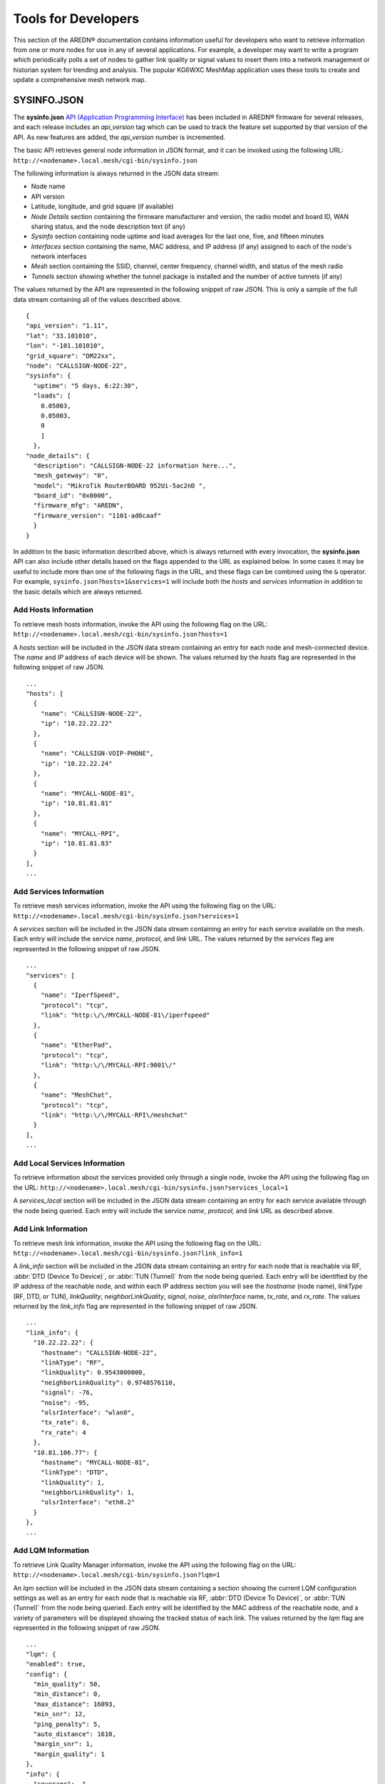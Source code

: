 ====================
Tools for Developers
====================

This section of the AREDN® documentation contains information useful for developers who want to retrieve information from one or more nodes for use in any of several applications. For example, a developer may want to write a program which periodically polls a set of nodes to gather link quality or signal values to insert them into a network management or historian system for trending and analysis. The popular KG6WXC MeshMap application uses these tools to create and update a comprehensive mesh network map.

SYSINFO.JSON
============

The **sysinfo.json** `API (Application Programming Interface) <https://en.wikipedia.org/wiki/Application_programming_interface>`_ has been included in AREDN® firmware for several releases, and each release includes an *api_version* tag which can be used to track the feature set supported by that version of the API. As new features are added, the *api_version* number is incremented.

The basic API retrieves general node information in JSON format, and it can be invoked using the following URL:
``http://<nodename>.local.mesh/cgi-bin/sysinfo.json``

The following information is always returned in the JSON data stream:

- Node name
- API version
- Latitude, longitude, and grid square (if available)
- *Node Details* section containing the firmware manufacturer and version, the radio model and board ID, WAN sharing status, and the node description text (if any)
- *Sysinfo* section containing node uptime and load averages for the last one, five, and fifteen minutes
- *Interfaces* section containing the name, MAC address, and IP address (if any) assigned to each of the node's network interfaces
- *Mesh* section containing the SSID, channel, center frequency, channel width, and status of the mesh radio
- *Tunnels* section showing whether the tunnel package is installed and the number of active tunnels (if any)

The values returned by the API are represented in the following snippet of raw JSON. This is only a sample of the full data stream containing all of the values described above.

::

  {
  "api_version": "1.11",
  "lat": "33.101010",
  "lon": "-101.101010",
  "grid_square": "DM22xx",
  "node": "CALLSIGN-NODE-22",
  "sysinfo": {
    "uptime": "5 days, 6:22:30",
    "loads": [
      0.05003,
      0.05003,
      0
      ]
    },
  "node_details": {
    "description": "CALLSIGN-NODE-22 information here...",
    "mesh_gateway": "0",
    "model": "MikroTik RouterBOARD 952Ui-5ac2nD ",
    "board_id": "0x0000",
    "firmware_mfg": "AREDN",
    "firmware_version": "1101-ad0caaf"
    }
  }

In addition to the basic information described above, which is always returned with every invocation, the **sysinfo.json** API can also include other details based on the flags appended to the URL as explained below. In some cases it may be useful to include more than one of the following flags in the URL, and these flags can be combined using the ``&`` operator. For example, ``sysinfo.json?hosts=1&services=1`` will include both the *hosts* and *services* information in addition to the basic details which are always returned.

Add Hosts Information
---------------------

To retrieve mesh hosts information, invoke the API using the following flag on the URL:
``http://<nodename>.local.mesh/cgi-bin/sysinfo.json?hosts=1``

A *hosts* section will be included in the JSON data stream containing an entry for each node and mesh-connected device. The *name* and *IP* address of each device will be shown. The values returned by the *hosts* flag are represented in the following snippet of raw JSON.

::

  ...
  "hosts": [
    {
      "name": "CALLSIGN-NODE-22",
      "ip": "10.22.22.22"
    },
    {
      "name": "CALLSIGN-VOIP-PHONE",
      "ip": "10.22.22.24"
    },
    {
      "name": "MYCALL-NODE-81",
      "ip": "10.81.81.81"
    },
    {
      "name": "MYCALL-RPI",
      "ip": "10.81.81.83"
    }
  ],
  ...

Add Services Information
------------------------

To retrieve mesh services information, invoke the API using the following flag on the URL:
``http://<nodename>.local.mesh/cgi-bin/sysinfo.json?services=1``

A *services* section will be included in the JSON data stream containing an entry for each service available on the mesh. Each entry will include the service *name*, *protocol*, and *link* URL. The values returned by the *services* flag are represented in the following snippet of raw JSON.

::

  ...
  "services": [
    {
      "name": "IperfSpeed",
      "protocol": "tcp",
      "link": "http:\/\/MYCALL-NODE-81\/iperfspeed"
    },
    {
      "name": "EtherPad",
      "protocol": "tcp",
      "link": "http:\/\/MYCALL-RPI:9001\/"
    },
    {
      "name": "MeshChat",
      "protocol": "tcp",
      "link": "http:\/\/MYCALL-RPI\/meshchat"
    }
  ],
  ...

Add Local Services Information
------------------------------

To retrieve information about the services provided only through a single node, invoke the API using the following flag on the URL:
``http://<nodename>.local.mesh/cgi-bin/sysinfo.json?services_local=1``

A *services_local* section will be included in the JSON data stream containing an entry for each service available through the node being queried. Each entry will include the service *name*, *protocol*, and *link* URL as described above.

Add Link Information
--------------------

To retrieve mesh link information, invoke the API using the following flag on the URL:
``http://<nodename>.local.mesh/cgi-bin/sysinfo.json?link_info=1``

A *link_info* section will be included in the JSON data stream containing an entry for each node that is reachable via RF, :abbr:`DTD (Device To Device)`, or :abbr:`TUN (Tunnel)` from the node being queried. Each entry will be identified by the IP address of the reachable node, and within each IP address section you will see the *hostname* (node name), *linkType* (RF, DTD, or TUN), *linkQuality*, *neighborLinkQuality*, *signal*, *noise*, *olsrInterface* name, *tx_rate*, and *rx_rate*. The values returned by the *link_info* flag are represented in the following snippet of raw JSON.

::

  ...
  "link_info": {
    "10.22.22.22": {
      "hostname": "CALLSIGN-NODE-22",
      "linkType": "RF",
      "linkQuality": 0.9543000000,
      "neighborLinkQuality": 0.9748576110,
      "signal": -76,
      "noise": -95,
      "olsrInterface": "wlan0",
      "tx_rate": 6,
      "rx_rate": 4
    },
    "10.81.106.77": {
      "hostname": "MYCALL-NODE-81",
      "linkType": "DTD",
      "linkQuality": 1,
      "neighborLinkQuality": 1,
      "olsrInterface": "eth0.2"
    }
  },
  ...

Add LQM Information
-------------------

To retrieve Link Quality Manager information, invoke the API using the following flag on the URL:
``http://<nodename>.local.mesh/cgi-bin/sysinfo.json?lqm=1``

An *lqm* section will be included in the JSON data stream containing a section showing the current LQM configuration settings as well as an entry for each node that is reachable via RF, :abbr:`DTD (Device To Device)`, or :abbr:`TUN (Tunnel)` from the node being queried. Each entry will be identified by the MAC address of the reachable node, and a variety of parameters will be displayed showing the tracked status of each link. The values returned by the *lqm* flag are represented in the following snippet of raw JSON.

::

  ...
  "lqm": {
  "enabled": true,
  "config": {
    "min_quality": 50,
    "min_distance": 0,
    "max_distance": 16093,
    "min_snr": 12,
    "ping_penalty": 5,
    "auto_distance": 1610,
    "margin_snr": 1,
    "margin_quality": 1
  },
  "info": {
    "coverage": -1,
    "trackers": {
      "94:83:C4:03:A8:89": {
        "snr": 42,
        "ip": "10.3.168.137",
        "firstseen": 166982,
        "blocks": {
          "dup": false,
          "signal": false,
          "user": false,
          "pair": false,
          "distance": false,
          "dtd": false,
          "quality": false
        },
        "hostname": "CALLSIGN-NODE-22",
        "routable": true,
        "tx_quality": 100,
        "quality": 100,
        "mac": "94:83:C4:03:A8:89",
        "type": "RF",
        "avg_snr": 40.5,
        "device": "wlan0",
        "pending": 167282,
        "user_allow": false,
        "rev_snr": 39,
        "refresh": 168009,
        "blocked": false,
        "last_tx": 0,
        "last_tx_total": 0,
        "ping_quality": 100,
        "lastseen": 167109
      },
      "now": 167109,
       "distance": 0
     }
   },
  ...
